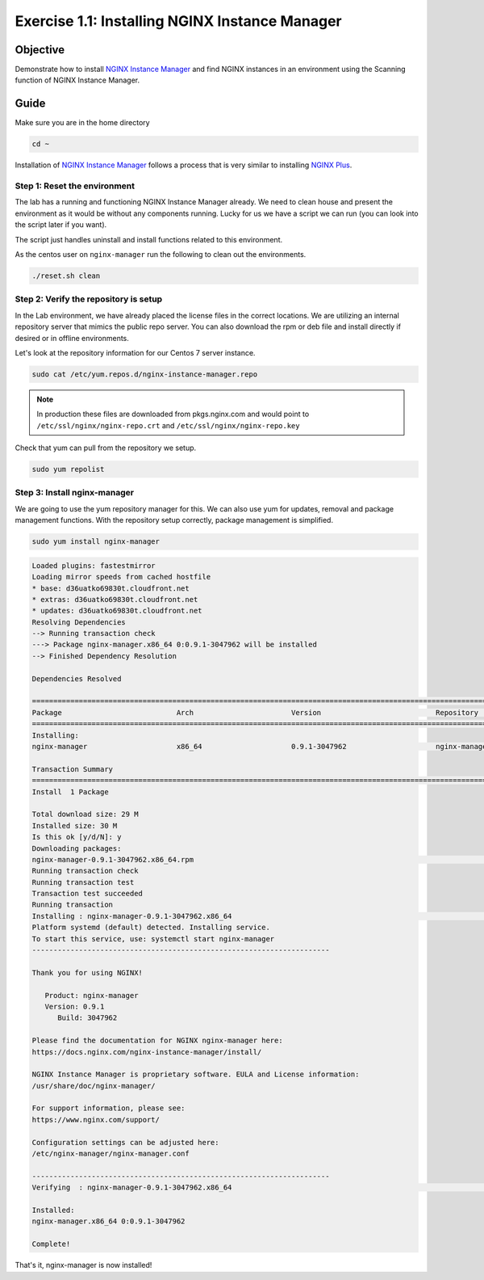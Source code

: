 .. _1.1-install-nginx-manager:

Exercise 1.1: Installing NGINX Instance Manager
###############################################

Objective
=========

Demonstrate how to install `NGINX Instance Manager <https://docs.nginx.com/nginx-instance-manager/getting-started/install/>`__ 
and find NGINX instances in an environment using the Scanning function of NGINX Instance Manager.

Guide
=====

Make sure you are in the home directory

.. code-block:: shell-session

   cd ~

Installation of `NGINX Instance Manager <https://docs.nginx.com/nginx-instance-manager/getting-started/install/>`__ 
follows a process that is very similar to installing 
`NGINX Plus <https://docs.nginx.com/nginx/admin-guide/installing-nginx/installing-nginx-plus/>`__.

Step 1: Reset the environment
-----------------------------

The lab has a running and functioning NGINX Instance Manager already. We need to clean 
house and present the environment as it would be without any components running.  Lucky 
for us we have a script we can run (you can look into the script later if you want).

The script just handles uninstall and install functions related to this environment. 

As the centos user on ``nginx-manager`` run the following to clean out the environments.

.. code-block:: shell-session

   ./reset.sh clean

Step 2: Verify the repository is setup
--------------------------------------

In the Lab environment, we have already placed the license files in the correct locations.
We are utilizing an internal repository server that mimics the public repo server.  You can 
also download the rpm or deb file and install directly if desired or in offline environments.

Let's look at the repository information for our Centos 7 server instance.

.. code-block:: shell-session

   sudo cat /etc/yum.repos.d/nginx-instance-manager.repo

.. code-block:: ini
   :caption: nginx-instance-manager.repo
   :name: nginx-instance-manager.repo
   
   [nginx-manager]
   name=NGINX Instance Manager repo
   baseurl=https://apt.f5demolab.com/centos/
   sslclientcert=/etc/ssl/nginx-manager/nginx-manager.crt
   sslclientkey=/etc/ssl/nginx-manager/nginx-manager.key
   gpgcheck=0
   enabled=1

.. note::

   In production these files are downloaded from pkgs.nginx.com and would point to 
   ``/etc/ssl/nginx/nginx-repo.crt`` and ``/etc/ssl/nginx/nginx-repo.key``

Check that yum can pull from the repository we setup.

.. code-block:: shell-session

   sudo yum repolist

Step 3: Install nginx-manager
-----------------------------

We are going to use the yum repository manager for this.  We can also use yum 
for updates, removal and package management functions.  With the repository setup 
correctly, package management is simplified.

.. code-block:: shell-session

   sudo yum install nginx-manager

.. code-block:: shell-session

   Loaded plugins: fastestmirror
   Loading mirror speeds from cached hostfile
   * base: d36uatko69830t.cloudfront.net
   * extras: d36uatko69830t.cloudfront.net
   * updates: d36uatko69830t.cloudfront.net
   Resolving Dependencies
   --> Running transaction check
   ---> Package nginx-manager.x86_64 0:0.9.1-3047962 will be installed
   --> Finished Dependency Resolution

   Dependencies Resolved

   ========================================================================================================================================
   Package                           Arch                       Version                           Repository                         Size
   ========================================================================================================================================
   Installing:
   nginx-manager                     x86_64                     0.9.1-3047962                     nginx-manager                      29 M

   Transaction Summary
   ========================================================================================================================================
   Install  1 Package

   Total download size: 29 M
   Installed size: 30 M
   Is this ok [y/d/N]: y
   Downloading packages:
   nginx-manager-0.9.1-3047962.x86_64.rpm                                                                           |  29 MB  00:00:00     
   Running transaction check
   Running transaction test
   Transaction test succeeded
   Running transaction
   Installing : nginx-manager-0.9.1-3047962.x86_64                                                                                   1/1 
   Platform systemd (default) detected. Installing service.
   To start this service, use: systemctl start nginx-manager
   ----------------------------------------------------------------------

   Thank you for using NGINX!

      Product: nginx-manager
      Version: 0.9.1
         Build: 3047962

   Please find the documentation for NGINX nginx-manager here:
   https://docs.nginx.com/nginx-instance-manager/install/

   NGINX Instance Manager is proprietary software. EULA and License information:
   /usr/share/doc/nginx-manager/

   For support information, please see:
   https://www.nginx.com/support/

   Configuration settings can be adjusted here:
   /etc/nginx-manager/nginx-manager.conf

   ----------------------------------------------------------------------
   Verifying  : nginx-manager-0.9.1-3047962.x86_64                                                                                   1/1 

   Installed:
   nginx-manager.x86_64 0:0.9.1-3047962                                                                                                  

   Complete!

That's it, nginx-manager is now installed!


